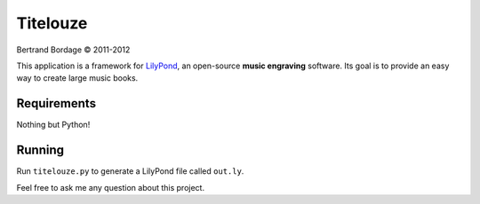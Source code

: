 *********
Titelouze
*********

Bertrand Bordage © 2011-2012

This application is a framework for `LilyPond <http://lilypond.org>`_,
an open-source **music engraving** software.
Its goal is to provide an easy way to create large music books.


Requirements
============

Nothing but Python!


Running
=======

Run ``titelouze.py`` to generate a LilyPond file called ``out.ly``.

Feel free to ask me any question about this project.
